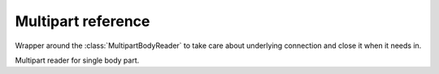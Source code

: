 .. module:: aiohttp

Multipart reference
===================

.. class:: MultipartResponseWrapper(resp, stream)

   Wrapper around the :class:`MultipartBodyReader` to take care about
   underlying connection and close it when it needs in.


   .. method:: at_eof()

      Returns ``True`` when all response data had been read.

      :rtype: bool

   .. comethod:: next()

      Emits next multipart reader object.

   .. comethod:: release()

      Releases the connection gracefully, reading all the content
      to the void.


.. class:: BodyPartReader(boundary, headers, content)

   Multipart reader for single body part.

   .. comethod:: read(*, decode=False)

      Reads body part data.

      :param bool decode: Decodes data following by encoding method
                          from ``Content-Encoding`` header. If it
                          missed data remains untouched

      :rtype: bytearray

   .. comethod:: read_chunk(size=chunk_size)

      Reads body part content chunk of the specified size.

      :param int size: chunk size

      :rtype: bytearray

   .. comethod:: readline()

      Reads body part by line by line.

      :rtype: bytearray

   .. comethod:: release()

      Like :meth:`read`, but reads all the data to the void.

      :rtype: None

   .. comethod:: text(*, encoding=None)

      Like :meth:`read`, but assumes that body part contains text data.

      :param str encoding: Custom text encoding. Overrides specified
                           in charset param of ``Content-Type`` header

      :rtype: str

   .. comethod:: json(*, encoding=None)

      Like :meth:`read`, but assumes that body parts contains JSON data.

      :param str encoding: Custom JSON encoding. Overrides specified
                           in charset param of ``Content-Type`` header

   .. comethod:: form(*, encoding=None)

      Like :meth:`read`, but assumes that body parts contains form
      urlencoded data.

      :param str encoding: Custom form encoding. Overrides specified
                           in charset param of ``Content-Type`` header

   .. method:: at_eof()

      Returns ``True`` if the boundary was reached or ``False`` otherwise.

      :rtype: bool

   .. method:: decode(data)

      Decodes data according the specified ``Content-Encoding``
      or ``Content-Transfer-Encoding`` headers value.

      Supports ``gzip``, ``deflate`` and ``identity`` encodings for
      ``Content-Encoding`` header.

      Supports ``base64``, ``quoted-printable``, ``binary`` encodings for
      ``Content-Transfer-Encoding`` header.

      :param bytearray data: Data to decode.

      :raises: :exc:`RuntimeError` - if encoding is unknown.

      :rtype: bytes

   .. method:: get_charset(default=None)

      Returns charset parameter from ``Content-Type`` header or default.

   .. attribute:: name

      A field *name* specified in ``Content-Disposition`` header or ``None``
      if missed or header is malformed.

      Readonly :class:`str` property.

   .. attribute:: name

      A field *filename* specified in ``Content-Disposition`` header or ``None``
      if missed or header is malformed.

      Readonly :class:`str` property.
